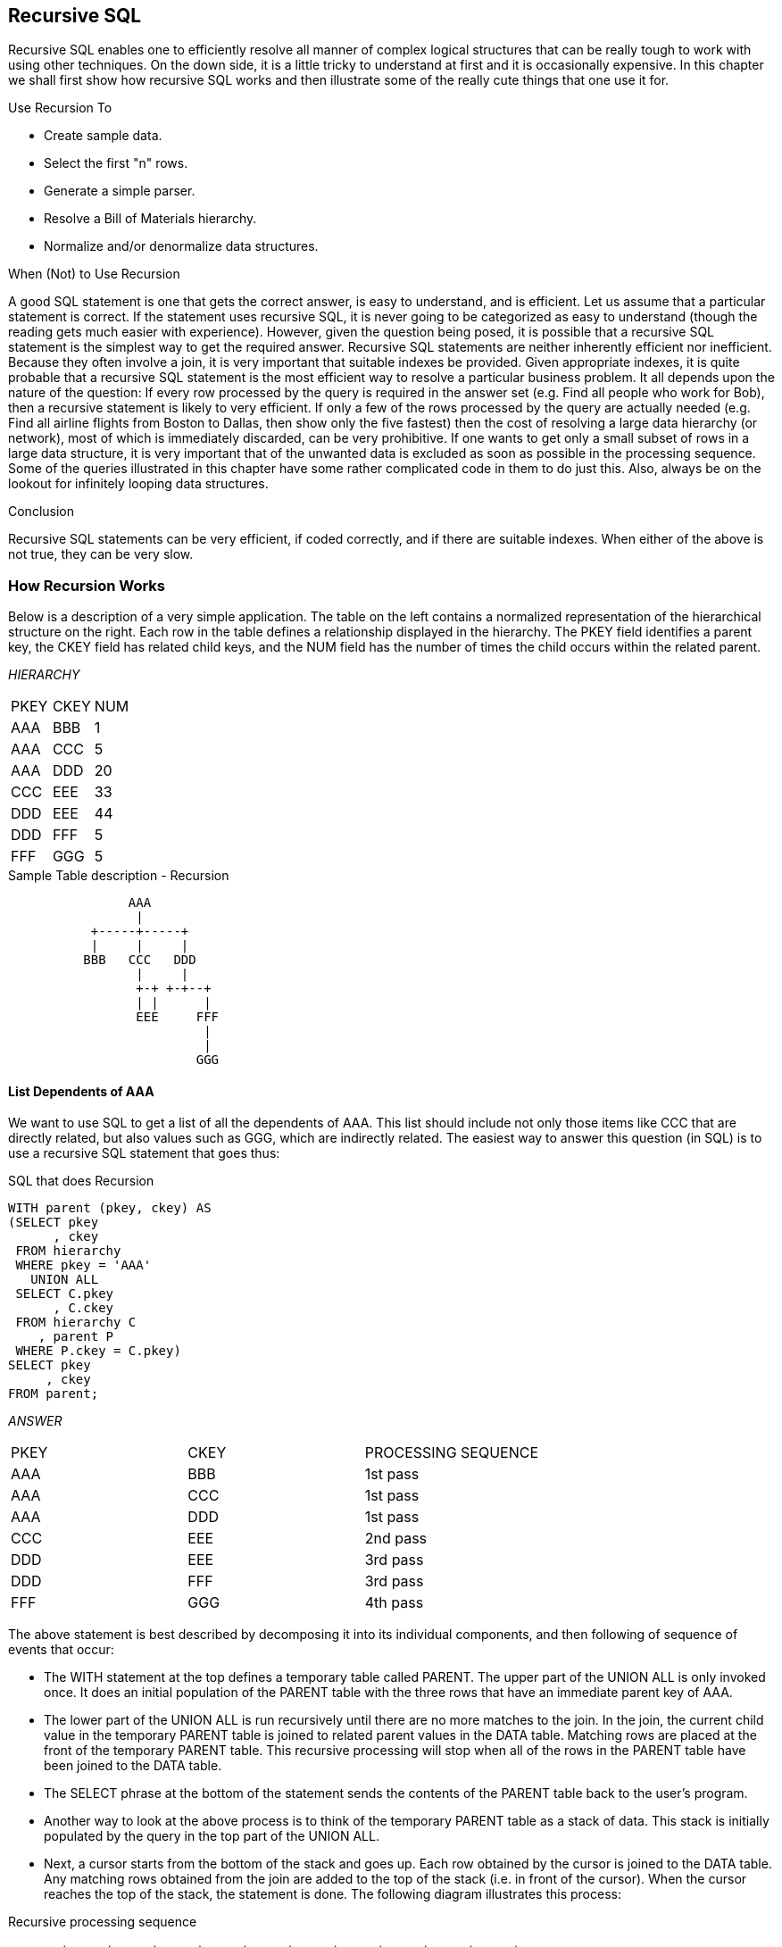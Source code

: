 [[recursive.sql.chapter]]
== Recursive SQL

Recursive SQL enables one to efficiently resolve all manner of complex logical structures that can be really tough to work with using other techniques. On the down side, it is a little tricky to understand at first and it is occasionally expensive. In this chapter we shall first show how recursive SQL works and then illustrate some of the really cute things that one use it for.

Use Recursion To

* Create sample data.
* Select the first "n" rows.
* Generate a simple parser.
* Resolve a Bill of Materials hierarchy.
* Normalize and/or denormalize data structures.

When (Not) to Use Recursion

A good SQL statement is one that gets the correct answer, is easy to understand, and is efficient. Let us assume that a particular statement is correct. If the statement uses recursive SQL, it is never going to be categorized as easy to understand (though the reading gets much easier with experience). However, given the question being posed, it is possible that a recursive SQL statement is the simplest way to get the required answer. Recursive SQL statements are neither inherently efficient nor inefficient. Because they often involve a join, it is very important that suitable indexes be provided. Given appropriate indexes, it is quite probable that a recursive SQL statement is the most efficient way to resolve a particular business problem. It all depends upon the nature of the question: If every row processed by the query is required in the answer set (e.g. Find all people who work for Bob), then a recursive statement is likely to very efficient. If only a few of the rows processed by the query are actually needed (e.g. Find all airline flights from Boston to Dallas, then show only the five fastest) then the cost of resolving a large data hierarchy (or network), most of which is immediately discarded, can be very prohibitive. If one wants to get only a small subset of rows in a large data structure, it is very important that of the unwanted data is excluded as soon as possible in the processing sequence. Some of the queries illustrated in this chapter have some rather complicated code in them to do just this. Also, always be on the lookout for infinitely looping data structures.

Conclusion

Recursive SQL statements can be very efficient, if coded correctly, and if there are suitable indexes. When either of the above is not true, they can be very slow.

=== How Recursion Works

Below is a description of a very simple application. The table on the left contains a normalized representation of the hierarchical structure on the right. Each row in the table defines a relationship displayed in the hierarchy. The PKEY field identifies a parent key, the CKEY field has related child keys, and the NUM field has the number of times the child occurs within the related parent.

_HIERARCHY_
|===
|PKEY |CKEY |NUM
|AAA  |BBB  | 1
|AAA  |CCC  | 5
|AAA  |DDD  | 20
|CCC  |EEE  | 33
|DDD  |EEE  | 44
|DDD  |FFF  | 5
|FFF  |GGG  | 5
|===
.Sample Table description - Recursion
....
                AAA
                 |
           +-----+-----+
           |     |     |
          BBB   CCC   DDD
                 |     |
                 +-+ +-+--+
                 | |      |
                 EEE     FFF
                          |
                          |
                         GGG
....

==== List Dependents of AAA

We want to use SQL to get a list of all the dependents of AAA. This list should include not only those items like CCC that are directly related, but also values such as GGG, which are indirectly related. The easiest way to answer this question (in SQL) is to use a recursive SQL statement that goes thus:

.SQL that does Recursion
[source,sql]
....
WITH parent (pkey, ckey) AS
(SELECT pkey
      , ckey
 FROM hierarchy
 WHERE pkey = 'AAA'
   UNION ALL
 SELECT C.pkey
      , C.ckey
 FROM hierarchy C
    , parent P
 WHERE P.ckey = C.pkey)
SELECT pkey
     , ckey
FROM parent;
....

_ANSWER_
|===
|PKEY|CKEY|PROCESSING SEQUENCE
|AAA |BBB |1st pass 
|AAA |CCC |1st pass 
|AAA |DDD |1st pass 
|CCC |EEE |2nd pass 
|DDD |EEE |3rd pass
|DDD |FFF |3rd pass 
|FFF |GGG |4th pass
|===

The above statement is best described by decomposing it into its individual components, and then following of sequence of events that occur:

* The WITH statement at the top defines a temporary table called PARENT. The upper part of the UNION ALL is only invoked once. It does an initial population of the PARENT table with the three rows that have an immediate parent key of AAA.
* The lower part of the UNION ALL is run recursively until there are no more matches to the join. In the join, the current child value in the temporary PARENT table is joined to related parent values in the DATA table. Matching rows are placed at the front of the temporary PARENT table. This recursive processing will stop when all of the rows in the PARENT table have been joined to the DATA table.
* The SELECT phrase at the bottom of the statement sends the contents of the PARENT table back to the user's program. 
* Another way to look at the above process is to think of the temporary PARENT table as a stack of data. This stack is initially populated by the query in the top part of the UNION ALL.
* Next, a cursor starts from the bottom of the stack and goes up. Each row obtained by the cursor is joined to the DATA table. Any matching rows obtained from the join are added to the top of the stack (i.e. in front of the cursor). When the cursor reaches the top of the stack, the statement is done. The following diagram illustrates this process:

.Recursive processing sequence
....
       +-----+-----+-----+     +-----+     +-----+-----+     +-----+
PKEY > | AAA | AAA | AAA |     | CCC |     | DDD | DDD |     | FFF |
       +-----+-----+-----+     +-----+     +-----+-----+     +-----+ 
CKEY > | BBB | CCC | DDD |     | EEE |     | EEE | FFF |     | GGG | 
       +-----+-----+-----+     +-----+     +-----+-----+     +-----+ 
	            |     |           ^           ^    ^  |        ^ 
				+-----------------+           |    |  +--------+ 
				      |                       |    | 
					  +-----------------------+----+
....

==== Notes & Restrictions

* Recursive SQL requires that there be a UNION ALL phrase between the two main parts of the statement. The UNION ALL, unlike the UNION, allows for duplicate output rows, which is what often comes out of recursive processing.
* If done right, recursive SQL is often fairly efficient. When it involves a join similar to the example shown above, it is important to make sure that this join is efficient. To this end, suitable indexes should be provided.
* The output of a recursive SQL is a temporary table (usually).
Therefore, all temporary table usage restrictions also apply to recursive SQL output. See the section titled "Common Table Expression" for details.
* The output of one recursive expression can be used as input to another recursive expression in the same SQL statement. This can be very handy if one has multiple logical hierarchies to traverse (e.g. First find all of the states in the USA, then final all of the cities in each state). 
* Any recursive coding, in any language, can get into an infinite loop - either because of bad coding, or because the data being processed has a recursive value structure. To prevent your SQL running forever, see the section titled "Halting Recursive Processing" on page 320.

==== Sample Table DDL & DML

.Sample Table DDL - Recursion
[source,sql]
....
CREATE TABLE hierarchy
( pkey CHAR(03) NOT NULL
, ckey CHAR(03) NOT NULL
, num SMALLINT NOT NULL
, PRIMARY KEY(pkey, ckey)
, CONSTRAINT dt1 CHECK (pkey <> ckey)
, CONSTRAINT dt2 CHECK (num > 0));

COMMIT;

CREATE UNIQUE INDEX hier_x1 
ON hierarchy (ckey, pkey);

COMMIT;

INSERT INTO hierarchy VALUES
    ('AAA','BBB', 1)
  , ('AAA','CCC', 5)
  , ('AAA','DDD',20)
  , ('CCC','EEE',33)
  , ('DDD','EEE',44)
  , ('DDD','FFF', 5)
  , ('FFF','GGG', 5);

COMMIT;
....

=== Introductory Recursion

This section will use recursive SQL statements to answer a series of simple business questions using the sample HIERARCHY table described on page 311. Be warned that things are going to get decidedly more complex as we proceed.

==== List all Children #1

Find all the children of AAA. Don't worry about getting rid of duplicates, sorting the data, or any other of the finer details.

.List of children of AAA
[source,sql]
....
WITH parent (ckey) AS
(SELECT ckey
 FROM hierarchy
 WHERE pkey = 'AAA'
   UNION ALL
 SELECT C.ckey
 FROM hierarchy C
    , parent P
 WHERE P.ckey = C.pkey)
SELECT ckey
FROM parent;
....

_ANSWER_

[cols="",options="header",]
|===
|CKEY
|BBB
|CCC
|DDD
|EEE
|EEE
|FFF
|GGG
|===

_HIERARCHY_

[cols=",,",options="header",]
|===
|PKEY|CKEY|NUM
|AAA |BBB |1
|AAA |CCC |5
|AAA |DDD |20
|CCC |EEE |33
|DDD |EEE |44
|DDD |FFF |5
|FFF |GGG |5
|===

WARNING: Much of the SQL shown in this section will loop forever if the target database has a recursive data structure. See <<halting.recursive.processing>> for details on how to prevent this.

The above SQL statement uses standard recursive processing. The first part of the UNION ALL seeds the temporary table PARENT. The second part recursively joins the temporary table to the source data table until there are no more matches. The final part of the query displays the result set. Imagine that the HIERARCHY table used above is very large and that we also want the above query to be as efficient as possible. In this case, two indexes are required; The first, on PKEY, enables the initial select to run efficiently. The second, on CKEY, makes the join in the recursive part of the query efficient. The second index is arguably more important than the first because the first is only used once, whereas the second index is used for each child of the toplevel parent.

==== List all Children #2

Find all the children of AAA, include in this list the value AAA itself. To satisfy the latter requirement we will change the first SELECT statement (in the recursive code) to select the parent itself instead of the list of immediate children. A DISTINCT is provided in order to ensure that only one line containing the name of the parent (i.e. "AAA") is placed into the temporary PARENT table. *NOTE*: _Before the introduction of recursive SQL processing, it often made sense to define the top-most level in a hierarchical data structure as being a parent-child of itself. For example, the HIERARCHY table might contain a row indicating that "AAA" is a child of "AAA". If the target table has data like this, add another predicate:  `C.PKEY <> C.CKEY` to the recursive part of the SQL statement to stop the query from looping forever.

.List all children of AAA
[source,sql]
....
WITH parent (ckey) AS
(SELECT DISTINCT pkey
 FROM hierarchy
 WHERE pkey = 'AAA'
   UNION ALL
 SELECT C.ckey
 FROM hierarchy C
    , parent P
 WHERE P.ckey = C.pkey)
SELECT ckey
FROM parent;
....

_ANSWER_

[cols="",options="header",]
|===
|CKEY
|AAA
|BBB
|CCC
|DDD
|EEE
|EEE
|FFF
|GGG
|===

_HIERARCHY_

[cols=",,",options="header",]
|===
|PKEY|CKEY|NUM
|AAA |BBB |1
|AAA |CCC |5
|AAA |DDD |20
|CCC |EEE |33
|DDD |EEE |44
|DDD |FFF |5
|FFF |GGG |5
|===

In most, but by no means all, business situations, the above SQL statement is more likely to be what the user really wanted than the SQL before. Ask before you code.

==== List Distinct Children

Get a distinct list of all the children of AAA. This query differs from the prior only in the use of the DISTINCT phrase in the final select.

.List distinct children of AAA
[source,sql]
....
WITH parent (ckey) AS
(SELECT DISTINCT pkey
 FROM hierarchy
 WHERE pkey = 'AAA'
   UNION ALL
 SELECT C.ckey
 FROM hierarchy C
    , parent P
 WHERE P.ckey = C.pkey)
SELECT DISTINCT ckey
FROM parent;
....

_ANSWER_

[cols="",options="header",]
|===
|CKEY
|AAA
|BBB
|CCC
|DDD
|EEE
|FFF
|GGG
|===

_HIERARCHY_

[cols=",,",options="header",]
|===
|PKEY|CKEY|NUM
|AAA |BBB |1
|AAA |CCC |5
|AAA |DDD |20
|CCC |EEE |33
|DDD |EEE |44
|DDD |FFF |5
|FFF |GGG |5
|===

The next thing that we want to do is build a distinct list of children of AAA that we can then use to join to other tables. To do this, we simply define two temporary tables. The first does the recursion and is called PARENT. The second, called DISTINCT_PARENT, takes the output from the first and removes duplicates.

.List distinct children of AAA
[source,sql]
....
WITH parent (ckey) AS
(SELECT DISTINCT pkey
 FROM hierarchy
 WHERE pkey = 'AAA'
   UNION ALL
 SELECT C.ckey
 FROM hierarchy C
    , parent P
 WHERE P.ckey = C.pkey)
, distinct_parent (ckey) AS
(SELECT DISTINCT ckey
 FROM parent)
SELECT ckey
FROM distinct_parent;
....

_ANSWER_

[cols="",options="header",]
|===
|CKEY
|AAA
|BBB
|CCC
|DDD
|EEE
|FFF
|GGG
|===

_HIERARCHY_

[cols=",,",options="header",]
|===
|PKEY|CKEY|NUM
|AAA |BBB |1
|AAA |CCC |5
|AAA |DDD |20
|CCC |EEE |33
|DDD |EEE |44
|DDD |FFF |5
|FFF |GGG |5
|===

==== Show Item Level

Get a list of all the children of AAA. For each value returned, show its level in the logical hierarchy relative to AAA. 

.Show item level in hierarchy
[source,sql]
....
WITH parent (ckey, lvl) AS
(SELECT DISTINCT pkey
      , 0
 FROM hierarchy
 WHERE pkey = 'AAA'
   UNION ALL
 SELECT C.ckey
      , P.lvl +1
 FROM hierarchy C
    , parent P
 WHERE P.ckey = C.pkey)
SELECT ckey
     , lvl
FROM parent;
....

_ANSWER_
|===
|CKEY|LVL
|AAA |0
|BBB |1
|CCC |1
|DDD |1
|EEE |2
|EEE |2
|FFF |2
|GGG |3
|===

The above statement has a derived integer field called LVL. In the initial population of the temporary table this level value is set to zero. When subsequent levels are reached, this value in incremented by one.

==== Select Certain Levels

Get a list of all the children of AAA that are less than three levels below AAA.

.Select rows where LEVEL < 3
[source,sql]
....
WITH parent (ckey, lvl) AS
(SELECT DISTINCT pkey
      , 0
 FROM hierarchy
 WHERE pkey = 'AAA'
   UNION ALL
 SELECT C.ckey
      , P.lvl +1
 FROM hierarchy C
    , parent P
 WHERE P.ckey = C.pkey)
SELECT ckey, lvl
FROM parent
WHERE lvl < 3;
....

_ANSWER_
|===
|CKEY|LVL
|AAA |0
|BBB |1
|CCC |1
|DDD |1
|EEE |2
|EEE |2
|FFF |2
|===
_HIERARCHY_

[cols=",,",options="header",]
|===
|PKEY|CKEY|NUM
|AAA |BBB |1
|AAA |CCC |5
|AAA |DDD |20
|CCC |EEE |33
|DDD |EEE |44
|DDD |FFF |5
|FFF |GGG |5
|===

The above statement has two main deficiencies:

* It will run forever if the database contains an infinite loop.
* It may be inefficient because it resolves the whole hierarchy before discarding those levels that are not required.

To get around both of these problems, we can move the level check up into the body of the recursive statement. This will stop the recursion from continuing as soon as we reach the target level. We will have to add "+ 1" to the check to make it logically equivalent:

.Select rows where LEVEL < 3
[source,sql]
....
WITH parent (ckey, lvl) AS
(SELECT DISTINCT pkey
      , 0
 FROM hierarchy
 WHERE pkey = 'AAA'
   UNION ALL
 SELECT C.ckey
      , P.lvl +1
 FROM hierarchy C
    , parent P
 WHERE P.ckey = C.pkey
 AND P.lvl+1 < 3)
SELECT ckey, lvl
FROM parent;
....

_ANSWER_
|===
|CKEY|LVL
|AAA |0
|BBB |1
|CCC |1
|DDD |1
|EEE |2
|EEE |2
|FFF |2
|===

The only difference between this statement and the one before is that the level check is now done in the recursive part of the statement. This new level-check predicate has a dual function: It gives us the answer that we want, and it stops the SQL from running forever if the database happens to contain an infinite loop (e.g. DDD was also a parent of AAA). One problem with this general statement design is that it can not be used to list only that data which pertains to a certain lower level (e.g. display only level 3 data). To answer this kind of question efficiently we can combine the above two queries, having appropriate predicates in both places (see next).

==== Select Explicit Level

Get a list of all the children of AAA that are exactly two levels below AAA.

.Select rows where LEVEL = 2
[source,sql]
....
WITH parent (ckey, lvl) AS
(SELECT DISTINCT pkey
      , 0
 FROM hierarchy
 WHERE pkey = 'AAA'
   UNION ALL
 SELECT C.ckey
      , P.lvl +1
FROM hierarchy C
   , parent P
 WHERE P.ckey  = C.pkey
 AND   P.lvl+1 < 3)
SELECT ckey
     , lvl
FROM parent
WHERE lvl = 2;
....

_ANSWER_
|===
|CKEY|LVL
|EEE |2 
|EEE |2
|FFF |2
|===
_HIERARCHY_

[cols=",,",options="header",]
|===
|PKEY|CKEY|NUM
|AAA |BBB |1
|AAA |CCC |5
|AAA |DDD |20
|CCC |EEE |33
|DDD |EEE |44
|DDD |FFF |5
|FFF |GGG |5
|===

In the recursive part of the above statement all of the levels up to and including that which is required are obtained. All undesired lower levels are then removed in the final select.

==== Trace a Path - Use Multiple Recursions

Multiple recursive joins can be included in a single query. The joins can run independently, or the output from one recursive join can be used as input to a subsequent. Such code enables one to do the following:

* Expand multiple hierarchies in a single query. For example, one might first get a list of all departments (direct and indirect) in a particular organization, and then use the department list as a seed to find all employees (direct and indirect) in each department.
* Go down, and then up, a given hierarchy in a single query. For example, one might want to find all of the children of AAA, and then all of the parents. The combined result is the list of objects that AAA is related to via a direct parent-child path. 
* Go down the same hierarchy twice, and then combine the results to find the matches, or the non-matches. This type of query might be used to, for example, see if two companies own shares in the same subsidiary.
* The next example recursively searches the HIERARCHY table for all values that are either a child or a parent (direct or indirect) of the object DDD. The first part of the query gets the list of children, the second part gets the list of parents (but never the value DDD itself), and then the results are combined.

.Find all children and parents of DDD
[source,sql]
....
WITH children (kkey, lvl) 
AS (SELECT ckey
         , 1 
	FROM hierarchy 
	WHERE pkey = 'DDD' 
	  UNION ALL 
	SELECT H.ckey
	     , C.lvl + 1 
    FROM hierarchy H
	   , children  C
	WHERE H.pkey = C.kkey)
, parents (kkey, lvl) 
AS (SELECT pkey , 
           -1 
    FROM hierarchy 
	WHERE ckey = 'DDD' 
	  UNION ALL 
	SELECT H.pkey
	     , P.lvl - 1 
    FROM hierarchy H
	   , parents P 
	WHERE H.ckey = P.kkey) 
SELECT kkey
     , lvl
FROM children 
  UNION ALL 
SELECT kkey
     , lvl 
FROM parents;
....
_ANSWER_
|===
|KKEY|LVL
|AAA |-1
|EEE |1
|FFF |1
|GGG |2
|===

==== Extraneous Warning Message

Some recursive SQL statements generate the following warning when the Db2 parser has reason to suspect that the statement may run forever: 
....
SQL0347W The recursive common table expression "GRAEME.TEMP1" may contain an infinite loop. SQLSTATE=01605
....

The text that accompanies this message provides detailed instructions on how to code recursive SQL so as to avoid getting into an infinite loop.
The trouble is that even if you do exactly as told you may still get the silly message. To illustrate, the following two SQL statements are almost identical. Yet the first gets a warning and the second does not:

.Recursion - with warning message
[source,sql]
....
WITH temp1 (n1) AS
(SELECT id
 FROM staff
 WHERE id = 10
   UNION ALL
 SELECT n1 +10
 FROM temp1
 WHERE n1 < 50)
SELECT *
FROM temp1;
....

_ANSWER_

[cols="",options="header",]
|===
|N1
|warn
|10
|20
|30
|40
|50
|===

.Recursion - without warning message
[source,sql]
....
WITH temp1 (n1) AS
(SELECT INT(id)
 FROM staff
 WHERE id = 10
   UNION ALL
 SELECT n1 +10
 FROM temp1
 WHERE n1 < 50)
SELECT *
FROM temp1;
....

_ANSWER_

[cols="",options="header",]
|===
|N1
|10
|20
|30
|40
|50
|===

If you know what you are doing, ignore the message.

==== Logical Hierarchy Flavours

Before getting into some of the really nasty stuff, we best give a brief overview of the various kinds of logical hierarchy that exist in the real world and how each is best represented in a relational database. Some typical data hierarchy flavours are shown below. Note that the three on the left form one, mutually exclusive, set and the two on the right another. Therefore, it is possible for a particular hierarchy to be both divergent and unbalanced (or balanced), but not both divergent and convergent.

.Hierarchy Flavours
....
DIVERGENT CONVERGENT RECURSIVE BALANCED    UNBALANCED
========= ========== ========= ========    ==========
  AAA      AAA      AAA<--+      AAA         AAA
   |        |        |    |       |           |
 +-+-+    +-+-+    +-+-+  |     +-+-+       +-+-+
 |   |    |   |    |   |  |     |   |       |   |
BBB CCC  BBB CCC  BBB CCC>+    BBB CCC     BBB CCC
     |    |   |        |        |   |           |
   +-+-+  +-+-+-+    +-+-+      |   +---+     +-+-+
   |   |    |   |    |   |      |   |   |     |   |
  DDD EEE  DDD EEE  DDD EEE    DDD EEE FFF   DDD EEE
....

==== Divergent Hierarchy

In this flavour of hierarchy, no object has more than one parent. Each object can have none, one, or more than one, dependent child objects. Physical objects (e.g. Geographic entities) tend to be represented in this type of hierarchy. This type of hierarchy will often incorporate the concept of different layers in the hierarchy referring to differing kinds of object - each with its own set of attributes. For example, a Geographic hierarchy might consist of countries, states, cities, and street addresses. A single table can be used to represent this kind of hierarchy in a fully normalized form. One field in the table will be the unique key, another will point to the related parent. Other fields in the table may pertain either to the object in question, or to the relationship between the object and its parent. For example, in the following table the PRICE field has the price of the object, and the NUM field has the number of times that the object occurs in the parent.

_OBJECTS_RELATES_

.Divergent Hierarchy - Table and Layout
[cols=",,,",options="header",]
|===
|KEYO|PKEY |NUM |PRICE
|AAA |     |    |$10
|BBB |AAA  |1   |$21
|CCC |AAA  |5   |$23
|DDD |AAA  |20  |$25
|EEE |DDD  |44  |$33
|FFF |DDD  |5   |$34
|GGG |FFF  |5   |$44
|===

Some database designers like to make the arbitrary judgment that every object has a parent, and in those cases where there is no "real" parent, the object considered to be a parent of itself. In the above table, this would mean that AAA would be defined as a parent of AAA. Please appreciate that this judgment call does not affect the objects that the database represents, but it can have a dramatic impact on SQL usage and performance. Prior to the introduction of recursive SQL, defining top level objects as being self-parenting was sometimes a good idea because it enabled one to resolve a hierarchy using a simple join without unions. This same process is now best done with recursive SQL. Furthermore, if objects in the database are defined as self-parenting, the recursive SQL will get into an infinite loop unless extra predicates are provided.

==== Convergent Hierarchy

*NUMBER OF TABLES*: A convergent hierarchy has many-to-many relationships that require two tables for normalized data storage. The other hierarchy types require but a single table.

In this flavour of hierarchy, each object can have none, one, or more than one, parent and/or dependent child objects. 

Convergent hierarchies are often much more difficult to work with than similar divergent hierarchies. Logical entities, or man-made objects, (e.g. Company Divisions) often have this type of hierarchy. Two tables are required in order to represent this kind of hierarchy in a fully normalized form. One table describes the object, and the other describes the relationships between the objects.

.Convergent Hierarchy - Tables and Layout

_OBJECTS_

[cols=",",options="header",]
|===
|KEYO|PRICE
|AAA |$10
|BBB |$21
|CCC |$23
|DDD |$25
|EEE |$33
|FFF |$34
|GGG |$44
|===

_RELATIONSHIPS_

[cols=",,",options="header",]
|===
|PKEY|CKEY|NUM
|AAA |BBB |1
|AAA |CCC |5
|AAA |DDD |20
|CCC |EEE |33
|DDD |EEE |44
|DDD |FFF |5
|FFF |GGG |5
|===

One has to be very careful when resolving a convergent hierarchy to get the answer that the user actually wanted. To illustrate, if we wanted to know how many children AAA has in the above structure the "correct" answer could be six, seven, or eight. To be precise, we would need to know if EEE should be counted twice and if AAA is considered to be a child of itself.

==== Recursive Hierarchy

WARNING: Recursive data hierarchies will cause poorly written recursive SQL statements to run forever. See the section titled "Halting Recursive Processing" on page 320 for details on how to prevent this, and how to check that a hierarchy is not recursive.

In this flavour of hierarchy, each object can have none, one, or more than one parent. Also, each object can be a parent and/or a child of itself via another object, or via itself directly. In the business world, this type of hierarchy is almost always wrong. When it does exist, it is often because a standard convergent hierarchy has gone a bit haywire. This database design is exactly the same as the one for a convergent hierarchy. Two tables are (usually) required in order to represent the hierarchy in a fully normalized form. One table describes the object, and the other describes the relationships between the objects.

.Recursive Hierarchy - Tables and Layout

_OBJECTS_

[cols=",",options="header",]
|===
|KEYO|PRICE
|AAA |$10
|BBB |$21
|CCC |$23
|DDD |$25
|EEE |$33
|FFF |$34
|GGG |$44
|===

_RELATIONSHIPS_

[cols=",,",options="header",]
|===
|PKEY|CKEY|NUM
|AAA |BBB |1
|AAA |CCC |5
|AAA |DDD |20
|CCC |EEE |33
|DDD |AAA |99
|DDD |FFF |5
|DDD |EEE |44
|FFF |GGG |5
|===

Prior to the introduction of recursive SQL, it took some non-trivial coding root out recursive data structures in convergent hierarchies. Now it is a no-brainer, see <<halting.recursive.processing>> for details.

==== Balanced & Unbalanced Hierarchies

In some logical hierarchies the distance, in terms of the number of intervening levels, from the top parent entity to its lowest-level child entities is the same for all legs of the hierarchy. Such a hierarchy is considered to be balanced. An unbalanced hierarchy is one where the distance from a top-level parent to a lowest-level child is potentially different for each leg of the hierarchy. 

.Balanced and Unbalanced Hierarchies
....
      AAA                   << Balanced hierarchy           AAA
       |                       Unbalanced hierarchy >>       |
 +-----+-----+                                           +---+----+
 |     |     |                                           |   |    |
BBB   CCC   DDD                                          |  CCC  DDD
 |     |     |                                           |   |    |
 |     |   +-+-+                                         | +-+  +-+-+
 |     |   |   |                                         | |    |   |
EEE   FFF GGG HHH                                        FFF   GGG HHH
                                                                    |
                                                                    |
                                                                   III
....

Balanced hierarchies often incorporate the concept of levels, where a level is a subset of the values in the hierarchy that are all of the same time and are also the same distance from the top level parent. For example, in the balanced hierarchy above each of the three levels shown might refer to a different category of object (e.g. country, state, city). By contrast, in the unbalanced hierarchy above is probable that the objects being represented are all of the same general category (e.g. companies that own other companies). Divergent hierarchies are the most likely to be balanced. Furthermore, balanced and/or divergent hierarchies are the kind that are most often used to do data summation at various intermediate levels. For example, a hierarchy of countries, states, and cities, is likely to be summarized at any level. 

==== Data & Pointer Hierarchies

The difference between a data and a pointer hierarchy is not one of design, but of usage. In a pointer schema, the main application tables do not store a description of the logical hierarchy. Instead, they only store the base data. Separate to the main tables are one, or more, related tables that define which hierarchies each base data row belongs to.

Typically, in a pointer hierarchy, the main data tables are much larger and more active than the hierarchical tables. A banking application is a classic example of this usage pattern. There is often one table that contains core customer information and several related tables that enable one to do analysis by customer category. A data hierarchy is an altogether different beast. An example would be a set of tables that contain information on all that parts that make up an aircraft. In this kind of application the most important information in the database is often that which pertains to the relationships between objects. These tend to be very complicated often incorporating the attributes: quantity, direction, and version. Recursive processing of a data hierarchy will often require that one does a lot more than just find all dependent keys. For example, to find the gross weight of an aircraft from such a database one will have to work with both the quantity and weight of all dependent objects. Those objects that span sub-assembles (e.g. a bolt connecting to engine to the wing) must not be counted twice, missed out, nor assigned to the wrong sub-grouping. As always, such questions are essentially easy to answer, the trick is to get the right answer.

[[halting.recursive.processing]]
==== Halting Recursive Processing

One occasionally encounters recursive hierarchical data structures (i.e. where the parent item points to the child, which then points back to the parent). This section describes how to write recursive SQL statements that can process such structures without running forever. There are three general techniques that one can use:
* Stop processing after reaching a certain number of levels.
* Keep a record of where you have been, and if you ever come back, either fail or in some other way stop recursive processing.
* Keep a record of where you have been, and if you ever come back, simply ignore that row and keep on resolving the rest of hierarchy.

===== Sample Table DDL & DML

The following table is a normalized representation of the recursive hierarchy on the right. Note that AAA and DDD are both a parent and a child of each other.

.Recursive Hierarchy - Sample Table and Layout

_TROUBLE_

[cols=",",options="header",]
|===
|PKEY|CKEY
|AAA |BBB
|AAA |CCC
|AAA |DDD
|CCC |EEE
|DDD |AAA
|DDD |FFF
|DDD |EEE
|FFF |GGG
|===

....
      AAA <------+
       |         |
 +-----+-----+   |
 |     |     |   |
BBB   CCC   DDD>-+
       |     |
       +-+ +-+--+
         | |    |
         EEE   FFF
                |
                |
               GGG
....

Below is the DDL and DML that was used to create the above table.

.Sample Table DDL - Recursive Hierarchy
[source,sql]
....
CREATE TABLE trouble
( pkey CHAR(03) NOT NULL
, ckey CHAR(03) NOT NULL);

CREATE UNIQUE INDEX tble_x1 ON trouble (pkey, ckey);
CREATE UNIQUE INDEX tble_x2 ON trouble (ckey, pkey);

INSERT INTO trouble VALUES 
    ('AAA','BBB')
  , ('AAA','CCC')
  , ('AAA','DDD')
  , ('CCC','EEE')
  , ('DDD','AAA')
  , ('DDD','EEE')
  , ('DDD','FFF')
  , ('FFF','GGG');
....

==== Other Loop Types

In the above table, the beginning object (i.e. AAA) is part of the data loop. This type of loop can be detected using simpler SQL than what is given here. But a loop that does not include the beginning object (e.g. AAA points to BBB, which points to CCC, which points back to BBB) requires the somewhat complicated SQL that is used in this section. 

===== Stop After "n" Levels

Find all the children of AAA. In order to avoid running forever, stop after four levels.

.Stop Recursive SQL after "n" levels
[source,sql]
....
WITH parent (pkey, ckey, lvl) AS
(SELECT DISTINCT pkey
      , pkey
      , 0
 FROM trouble
 WHERE pkey = 'AAA'
   UNION ALL
 SELECT C.pkey
      , C.ckey
      , P.lvl + 1
 FROM trouble C
    , parent P
WHERE P.ckey = C.pkey
AND P.lvl + 1 < 4)
SELECT *
FROM parent;
....

_ANSWER_
|===
|PKEY|CKEY|LVL
|AAA |AAA |0
|AAA |BBB |1
|AAA |CCC |1
|AAA |DDD |1
|CCC |EEE |2
|DDD |AAA |2
|DDD |EEE |2
|DDD |FFF |2
|AAA |BBB |3
|AAA |CCC |3
|AAA |DDD |3
|FFF |GGG |3
|===
_TROUBLE_

[cols=",",options="header",]
|===
|PKEY|CKEY
|AAA |BBB
|AAA |CCC
|AAA |DDD
|CCC |EEE
|DDD |AAA
|DDD |FFF
|DDD |EEE
|FFF |GGG
|===

In order for the above statement to get the right answer, we need to know before beginning the maximum number of valid dependent levels (i.e. non-looping) there are in the hierarchy. This information is then incorporated into the recursive predicate (see: P.LVI + 1 < 4). If the number of levels is not known, and we guess wrong, we may not find all the children of AAA. For example, if we had stopped at "2" in the above query, we would not have found the child GGG. A more specific disadvantage of the above statement is that the list of children contains duplicates. These duplicates include those specific values that compose the infinite loop (i.e. AAA and DDD), and also any children of either of the above.

===== Stop When Loop Found

A far better way to stop recursive processing is to halt when, and only when, we determine that we have been to the target row previously. To do this, we need to maintain a record of where we have been, and then check this record against the current key value in each row joined to. Db2 does not come with an in-built function that can do this checking, so we shall define our own.

===== #Define Function

Below is the definition code for a user-defined Db2 function that is very similar to the standard LOCATE function. It searches for one string in another, block by block. For example, if one was looking for the string "ABC", this function would search the first three bytes, then the next three bytes, and so on. If a match is found, the function returns the relevant block number, else zero.

.LOCATE_BLOCK user defined function
[source,sql]
....
CREATE FUNCTION LOCATE_BLOCK(searchstr VARCHAR(30000)
                           , lookinstr VARCHAR(30000))
RETURNS INTEGER
BEGIN ATOMIC
  DECLARE lookinlen, searchlen INT;
  DECLARE locatevar, returnvar INT DEFAULT 0;
  DECLARE beginlook
  INT DEFAULT 1;
  SET lookinlen = LENGTH(lookinstr);
  SET searchlen = LENGTH(searchstr);
  WHILE locatevar = 0 AND beginlook <= lookinlen 
  DO
    SET locatevar = LOCATE(searchstr,SUBSTR(lookinstr
                                          , beginlook
                                          , searchlen));
    SET beginlook = beginlook + searchlen;
    SET returnvar = returnvar + 1;
  END WHILE;
  IF locatevar = 0 THEN
    SET returnvar = 0;
  END IF;
  RETURN returnvar;
END
....

Below is an example of the function in use. Observe that the function did not find the string "th" in the name "Smith" because the two characters did not start in an position that was some multiple of the length of the test string: 

.LOCATE_BLOCK function example
[source,sql]
....
SELECT id
     , name
     , LOCATE('th', name)       AS l1
     , LOCATE_BLOCK('th', name) AS l2
FROM staff
WHERE LOCATE('th', name) > 1;
....

_ANSWER_
|===
|ID |NAME   |L1|L2
|70 |Rothman|3 |2
|220|Smith  |4 |0
|===

NOTE: The LOCATE_BLOCK function shown above is the minimalist version, without any error checking. If it were used in a Production environment, it would have checks for nulls, and for various invalid input values.

===== #Use Function

Now all we need to do is build a string, as we do the recursion, that holds every key value that has previously been accessed. This can be done using simple concatenation: 

.Show path, and rows in loop
[source,sql]
....
WITH parent (pkey, ckey, lvl, path, loop) AS
(SELECT DISTINCT pkey
      , pkey
      , 0
      , VARCHAR(pkey, 20)
      , 0
 FROM trouble
 WHERE pkey = 'AAA'
   UNION ALL
 SELECT C.pkey
      , C.ckey
      , P.lvl + 1
      , P.path || C.ckey
      , LOCATE_BLOCK(C.ckey,P.path)
 FROM trouble C
    , parent P
 WHERE P.ckey = C.pkey
 AND P.lvl + 1 < 4)
SELECT *
FROM parent;
....

_ANSWER_
|===
|PKEY|CKEY|LVL|PATH        |LOOP
|AAA |AAA |0  |AAA         |0
|AAA |BBB |1  |AAABBB      |0
|AAA |CCC |1  |AAACCC      |0
|AAA |DDD |1  |AAADDD      |0
|CCC |EEE |2  |AAACCCEEE   |0
|DDD |AAA |2  |AAADDDAAA   |1
|DDD |EEE |2  |AAADDDEEE   |0
|DDD |FFF |2  |AAADDDFFF   |0
|AAA |BBB |3  |AAADDDAAABBB|0
|AAA |CCC |3  |AAADDDAAACCC|0
|AAA |DDD |3  |AAADDDAAADDD|2
|FFF |GGG |3  |AAADDDFFFGGG|0
|===

Now we can get rid of the level check, and instead use the LOCATE_BLOCK function to avoid loops in the data:

.Use LOCATE_BLOCK function to stop recursion
[source,sql]
....
WITH parent (pkey, ckey, lvl, path) AS
(SELECT DISTINCT pkey
      , pkey
      , 0
      , VARCHAR(pkey,20)
 FROM trouble
 WHERE pkey = 'AAA'
   UNION ALL
 SELECT C.pkey
      , C.ckey
      , P.lvl + 1
      , P.path || C.ckey
 FROM trouble C
    , parent P
 WHERE P.ckey = C.pkey
 AND LOCATE_BLOCK(C.ckey,P.path) = 0)
SELECT *
FROM parent;
....

_ANSWER_
|===
|PKEY|CKEY|LVL|PATH
|AAA |AAA |0  |AAA
|AAA |BBB |1  |AAABBB
|AAA |CCC |1  |AAACCC
|AAA |DDD |1  |AAADDD
|CCC |EEE |2  |AAACCCEEE
|DDD |EEE |2  |AAADDDEEE
|DDD |FFF |2  |AAADDDFFF
|FFF |GGG |3  |AAADDDFFFGGG
|===

The next query is the same as the previous, except that instead of excluding all loops from the answer-set, it marks them as such, and gets the first item, but goes no further.

.Use LOCATE_BLOCK function to stop recursion
[source,sql]
....
WITH parent (pkey, ckey, lvl, path, loop) AS
(SELECT DISTINCT pkey
      , pkey
      , 0
      , VARCHAR(pkey,20)
      , 0
  FROM trouble 
  WHERE pkey = 'AAA'
    UNION ALL
  SELECT C.pkey
       , C.ckey
       , P.lvl + 1
       , P.path || C.ckey
       , LOCATE_BLOCK(C.ckey,P.path) DDD AAA
  FROM trouble C
     , parent P
  WHERE P.ckey = C.pkey
  AND P.loop = 0)
SELECT *
FROM parent;
....

_ANSWER_
|===
|PKEY|CKEY|LVL|PATH        |LOOP
|AAA |AAA |0  |AAA         |0
|AAA |BBB |1  |AAABBB      |0
|AAA |CCC |1  |AAACCC      |0
|AAA |DDD |1  |AAADDD      |0
|CCC |EEE |2  |AAACCCEEE   |0
|DDD |AAA |2  |AAADDDAAA   |1
|DDD |EEE |2  |AAADDDEEE   |0
|DDD |FFF |2  |AAADDDFFF   |0
|FFF |GGG |3  |AAADDDFFFGGG|0
|===

The next query tosses in another predicate (in the final select) to only list those rows that point back to a previously processed parent:

.List rows that point back to a parent
[source,sql]
....
WITH parent (pkey, ckey, lvl, path, loop) AS
(SELECT DISTINCT pkey
      , pkey
      , 0
      , VARCHAR(pkey,20)
      , 0
 FROM trouble
 WHERE pkey = 'AAA'
   UNION ALL
 SELECT C.pkey
      , C.ckey
      , P.lvl + 1
      , P.path || C.ckey
      , LOCATE_BLOCK(C.ckey,P.path)
 FROM trouble C
    , parent P
 WHERE P.ckey = C.pkey
 AND P.loop = 0)
SELECT pkey
    , ckey
FROM parent
WHERE loop > 0;
....

_ANSWER_
|===
|PKEY|CKEY
|DDD |AAA
|===

To delete the offending rows from the table, all one has to do is insert the above values into a temporary table, then delete those rows in the TROUBLE table that match. However, before one does this, one has decide which rows are the ones that should not be there. In the above query, we started processing at AAA, and then said that any row that points back to AAA, or to some child or AAA, is causing a loop. We thus identified the row from DDD to AAA as being a problem. But if we had started at the value DDD, we would have said instead that the row from AAA to DDD was the problem. The point to remember her is that the row you decide to delete is a consequence of the row that you decided to define as your starting point.

.Delete rows that loop back to a parent
[source,sql]
....
DECLARE GLOBAL TEMPORARY TABLE SESSION.del_list
( pkey CHAR(03) NOT NULL
, ckey CHAR(03) NOT NULL)
ON COMMIT PRESERVE ROWS;

INSERT INTO SESSION.del_list
WITH parent (pkey, ckey, lvl, path, loop) AS
(SELECT DISTINCT pkey
      , pkey
      , 0
      , VARCHAR(pkey,20)
      , 0
 FROM trouble
 WHERE pkey = 'AAA'
   UNION ALL
 SELECT C.pkey
      , C.ckey
      , P.lvl + 1
      , P.path || C.ckey
      , LOCATE_BLOCK(C.ckey,P.path)
 FROM trouble C
    , parent P
 WHERE P.ckey = C.pkey
 AND P.loop = 0)
SELECT pkey
     , ckey
FROM parent
WHERE loop > 0;

DELETE FROM trouble
WHERE (pkey,ckey) IN
  (SELECT pkey
       , ckey
   FROM SESSION.del_list);
....

===== Working with Other Key Types

The LOCATE_BLOCK solution shown above works fine, as long as the key in question is a fixed length character field. If it isn't, it can be converted to one, depending on what it is:

* Cast VARCHAR columns as type CHAR.
* Convert other field types to character using the HEX function.

===== Keeping the Hierarchy Clean

Rather that go searching for loops, one can toss in a couple of triggers that will prevent the table from every getting data loops in the first place. There will be one trigger for inserts, and another for updates. Both will have the same general logic:

* For each row inserted/updated, retain the new PKEY value.
* Recursively scan the existing rows, starting with the new CKEY value.
* Compare each existing CKEY value retrieved to the new PKEY value. If it matches, the changed row will cause a loop, so flag an error.
* If no match is found, allow the change.

Here is the insert trigger:

.INSERT trigger
[source,sql]
....
CREATE TRIGGER TBL_INS
NO CASCADE BEFORE INSERT ON trouble
REFERENCING NEW AS NNN
FOR EACH ROW MODE Db2SQL
WITH temp (pkey, ckey) AS
  (VALUES (NNN.pkey
         , NNN.ckey)
     UNION ALL
   SELECT TTT.pkey
        , CASE
            WHEN TTT.ckey = TBL.pkey THEN RAISE_ERROR('70001','LOOP FOUND')
            ELSE TBL.ckey
          END
   FROM trouble TBL
      , temp TTT
   WHERE TTT.ckey = TBL.pkey)
SELECT *
FROM temp;
....

_TROUBLE_

[cols=",",options="header",]
|===
|PKEY|CKEY
|AAA |BBB
|AAA |CCC
|AAA |DDD
|CCC |EEE
|DDD |AAA
|DDD |FFF
|DDD |EEE
|FFF |GGG
|===

Here is the update trigger:

.UPDATE trigger
[source,sql]
....
CREATE TRIGGER TBL_UPD
NO CASCADE BEFORE UPDATE OF pkey, ckey ON trouble
REFERENCING NEW AS NNN
FOR EACH ROW MODE Db2SQL
WITH temp (pkey, ckey) AS
(VALUES (NNN.pkey
       , NNN.ckey)
   UNION ALL
 SELECT TTT.pkey
      , CASE
          WHEN TTT.ckey = TBL.pkey THEN RAISE_ERROR('70001','LOOP FOUND')
          ELSE TBL.ckey
        END
 FROM trouble TBL
    , temp TTT
 WHERE TTT.ckey = TBL.pkey)
SELECT *
FROM temp;
....

Given the above preexisting TROUBLE data (absent the DDD to AAA row), the following statements would be rejected by the above triggers:

.Invalid DML statements
[source,sql]
....
INSERT INTO trouble VALUES('GGG','AAA');
UPDATE trouble SET ckey = 'AAA' WHERE pkey = 'FFF';
UPDATE trouble SET pkey = 'GGG' WHERE ckey = 'DDD';
....

Observe that neither of the above triggers use the LOCATE_BLOCK function to find a loop. This is because these triggers are written assuming that the table is currently loop free. If this is not the case, they may run forever. The LOCATE_BLOCK function enables one to check every row processed, to see if one has been to that row before. In the above triggers, only the start position is checked for loops. So if there was a loop that did not encompass the start position, the LOCATE_BLOCK check would find it, but the code used in the triggers would not. 

=== Clean Hierarchies and Efficient Joins

==== Introduction

One of the more difficult problems in any relational database system involves joining across multiple hierarchical data structures. The task is doubly difficult when one or more of the hierarchies involved is a data structure that has to be resolved using recursive processing. In this section, we will describe how one can use a mixture of tables and triggers to answer this kind of query very efficiently. A typical question might go as follows: Find all matching rows where the customer is in some geographic region, and the item sold is in some product category, and person who made the sale is in some company sub-structure. If each of these qualifications involves expanding a hierarchy of object relationships of indeterminate and/or nontrivial depth, then a simple join or standard data denormalization will not work. In Db2, one can answer this kind of question by using recursion to expand each of the data hierarchies. Then the query would join (sans indexes) the various temporary tables created by the recursive code to whatever other data tables needed to be accessed. Unfortunately, the performance will probably be lousy. Alternatively, one can often efficiently answer this general question using a set of suitably indexed summary tables that are an expanded representation of each data hierarchy. With these tables, the Db2 optimizer can much more efficiently join to other data tables, and so deliver suitable performance. In this section, we will show how to make these summary tables and, because it is a prerequisite, also show how to ensure that the related base tables do not have recursive data structures. Two solutions will be described: One that is simple and efficient, but which stops updates to key values. And another that imposes fewer constraints, but which is a bit more complicated.

==== Limited Update Solution

Below on the left is a hierarchy of data items. This is a typical unbalanced, non-recursive data hierarchy. In the center is a normalized representation of this hierarchy. The only thing that is perhaps a little unusual here is that an item at the top of a hierarchy (e.g. AAA) is deemed to be a parent of itself. On the right is an exploded representation of the same hierarchy.

.Data Hierarchy, with normalized and exploded representations
....
     AAA
      |
     BBB
      |
   +-----+
   |     |
  CCC   EEE
   |
  DDD
....

_HIERARCHY#1_

[cols=",,",options="header",]
|===
|KEYY|PKEY|DATA
|AAA |AAA |SOME DATA
|BBB |AAA |MORE DATA
|CCC |BBB |MORE JUNK
|DDD |CCC |MORE JUNK
|EEE |BBB |JUNK DATA
|===

_EXPLODED#1_

[cols=",,",options="header",]
|===
|PKEY|CKEY|LVL
|AAA |AAA |0
|AAA |BBB |1
|AAA |CCC |2
|AAA |DDD |3
|AAA |EEE |2
|BBB |BBB |0
|BBB |CCC |1
|BBB |DDD |2
|BBB |EEE |1
|CCC |CCC |0
|CCC |DDD |1
|DDD |DDD |0
|EEE |EEE |0
|===

Below is the CREATE code for the above normalized table and a dependent trigger:

.Hierarchy table that does not allow updates to PKEY
[source,sql]
....
CREATE TABLE hierarchy#1
( keyy CHAR(3) NOT NULL
, pkey CHAR(3) NOT NULL
, data VARCHAR(10)
, CONSTRAINT hierarchy11 PRIMARY KEY(keyy)
, CONSTRAINT hierarchy12 FOREIGN KEY(pkey)
REFERENCES hierarchy#1 (keyy) ON DELETE CASCADE);

CREATE TRIGGER HIR#1_UPD
NO CASCADE BEFORE UPDATE OF pkey ON hierarchy#1
REFERENCING NEW AS NNN
            OLD AS OOO
FOR EACH ROW MODE Db2SQL
WHEN (NNN.pkey <> OOO.pkey)
    SIGNAL SQLSTATE '70001' ('CAN NOT UPDATE pkey');
....

Note the following:

* The KEYY column is the primary key, which ensures that each value must be unique, and that this field can not be updated.
* The PKEY column is a foreign key of the KEYY column. This means that this field must always refer to a valid KEYY value. This value can either be in another row (if the new row is being inserted at the bottom of an existing hierarchy), or in the new row itself (if a new independent data hierarchy is being established).
* The ON DELETE CASCADE referential integrity rule ensures that when a row is deleted, all dependent rows are also deleted.
* The TRIGGER prevents any updates to the PKEY column. This is a BEFORE trigger, which means that it stops the update before it is applied to the database.

All of the above rules and restrictions act to prevent either an insert or an update for ever acting on any row that is not at the bottom of a hierarchy. Consequently, it is not possible for a hierarchy to ever exist that contains a loop of multiple data items.

==== Creating an Exploded Equivalent

Once we have ensured that the above table can never have recursive data structures, we can define a dependent table that holds an exploded version of the same hierarchy. Triggers will be used to keep the two tables in sync. Here is the CREATE code for the table:

.Exploded table CREATE statement
[source,sql]
....
CREATE TABLE exploded#1
( pkey CHAR(4) NOT NULL
, ckey CHAR(4) NOT NULL
, lvl SMALLINT NOT NULL
, PRIMARY KEY(pkey,ckey));
....

The following trigger deletes all dependent rows from the exploded table whenever a row is deleted from the hierarchy table:

.Trigger to maintain exploded table after delete in hierarchy table
[source,sql]
....
CREATE TRIGGER EXP#1_DEL
AFTER DELETE ON hierarchy#1
REFERENCING OLD AS OOO
FOR EACH ROW MODE Db2SQL
DELETE FROM exploded#1
WHERE ckey = OOO.keyy;
....

The next trigger is run every time a row is inserted into the hierarchy table. It uses recursive code to scan the hierarchy table upwards, looking for all parents of the new row. The result set is then inserted into the exploded table:

.Trigger to maintain exploded table after insert in hierarchy table
[source,sql]
....
CREATE TRIGGER EXP#1_INS
AFTER INSERT ON hierarchy#1
REFERENCING NEW AS NNN
FOR EACH ROW MODE Db2SQL
INSERT INTO exploded#1
  WITH temp(pkey, ckey, lvl) AS
  (VALUES (NNN.keyy
         , NNN.keyy
         , 0)
     UNION ALL
   SELECT N.pkey
        , NNN.keyy
        , T.lvl +1
   FROM temp T
      , hierarchy#1 N
   WHERE N.keyy = T.pkey
   AND N.keyy <> N.pkey)
SELECT *
FROM temp;
....

_HIERARCHY#1_

[cols=",,",options="header",]
|===
|KEYY|PKEY|DATA
|AAA |AAA |S...
|BBB |AAA |M...
|CCC |BBB |M...
|DDD |CCC |M...
|EEE |BBB |J...
|===

_EXPLODED#1_

[cols=",,",options="header",]
|===
|PKEY|CKEY|LVL
|AAA |AAA |0
|AAA |BBB |1
|AAA |CCC |2
|AAA |DDD |3
|AAA |EEE |2
|BBB |BBB |0
|BBB |CCC |1
|BBB |DDD |2
|BBB |EEE |1
|CCC |CCC |0
|CCC |DDD |1
|DDD |DDD |0
|EEE |EEE |0
|===

There is no update trigger because updates are not allowed to the hierarchy table.

==== Querying the Exploded Table

Once supplied with suitable indexes, the exploded table can be queried like any other table. It will always return the current state of the data in the related hierarchy table.

.Querying the exploded table
[source,sql]
....
SELECT *
FROM exploded#1
WHERE pkey = :host-var
ORDER BY pkey
       , ckey
       , lvl;
....

==== Full Update Solution

Not all applications want to limit updates to the data hierarchy as was done above. In particular, they may want the user to be able to move an object, and all its dependents, from one valid point (in a data hierarchy) to another. This means that we cannot prevent valid updates to the PKEY value. Below is the CREATE statement for a second hierarchy table. The only difference between this table and the previous one is that there is now an ON UPDATE RESTRICT clause. This prevents updates to PKEY that do not point to a valid KEYY value – either in another row, or in the row being updated:

.Hierarchy table that allows updates to PKEY
[source,sql]
....
CREATE TABLE hierarchy#2
( keyy CHAR(3) NOT NULL
, pkey CHAR(3) NOT NULL
, data VARCHAR(10)
, CONSTRAINT NO_loopS21 PRIMARY KEY(keyy)
, CONSTRAINT NO_loopS22 FOREIGN KEY(pkey)
REFERENCES hierarchy#2 (keyy) ON DELETE CASCADE
                              ON UPDATE RESTRICT);
....

The previous hierarchy table came with a trigger that prevented all updates to the PKEY field. This table comes instead with a trigger than checks to see that such updates do not result in a recursive data structure. It starts out at the changed row, then works upwards through the chain of PKEY values. If it ever comes back to the original row, it flags an error:

.Trigger to check for recursive data structures before update of PKEY
[source,sql]
....
CREATE TRIGGER HIR#2_UPD 
NO CASCADE BEFORE UPDATE OF pkey ON hierarchy#2
REFERENCING NEW AS NNN
            OLD AS OOO
FOR EACH ROW MODE Db2SQL
WHEN (NNN.pkey <> OOO.pkey
AND NNN.pkey <> NNN.keyy)
    WITH temp (keyy, pkey) AS
    (VALUES (NNN.keyy
           , NNN.pkey)
       UNION ALL
     SELECT LP2.keyy
          , CASE
              WHEN LP2.keyy = NNN.keyy THEN RAISE_ERROR('70001','LOOP FOUND')
              ELSE LP2.pkey
            END
     FROM hierarchy#2 LP2
        , temp TMP
     WHERE TMP.pkey = LP2.keyy
     AND TMP.keyy <> TMP.pkey)
SELECT *
FROM temp;
....

_HIERARCHY#2_

[cols=",,",options="header",]
|===
|KEYY|PKEY|DATA
|AAA |AAA |S...
|BBB |AAA |M...
|CCC |BBB |M...
|DDD |CCC |M...
|EEE |BBB |J...
|===

NOTE: The above is a BEFORE trigger, which means that it gets run before the change is applied to the database. By contrast, the triggers that maintain the exploded table are all AFTER triggers. In general, one uses before triggers check for data validity, while after triggers are used to propagate changes.

==== Creating an Exploded Equivalent

The following exploded table is exactly the same as the previous. It will be maintained in sync with changes to the related hierarchy table:

.Exploded table CREATE statement
[source,sql]
....
CREATE TABLE exploded#2
( pkey CHAR(4) NOT NULL
, ckey CHAR(4) NOT NULL
, lvl SMALLINT NOT NULL
, PRIMARY KEY(pkey,ckey));
....

Three triggers are required to maintain the exploded table in sync with the related hierarchy table. The first two, which handle deletes and inserts, are the same as what were used previously. The last, which handles updates, is new (and quite tricky). The following trigger deletes all dependent rows from the exploded table whenever a row is deleted from the hierarchy table:

.Trigger to maintain exploded table after delete in hierarchy table
[source,sql]
....
CREATE TRIGGER EXP#2_DEL
AFTER DELETE ON hierarchy#2
REFERENCING OLD AS OOO
FOR EACH ROW MODE Db2SQL
DELETE FROM exploded#2
  WHERE ckey = OOO.keyy;
....

The next trigger is run every time a row is inserted into the hierarchy table. It uses recursive code to scan the hierarchy table upwards, looking for all parents of the new row. The resultset is then inserted into the exploded table:

.Trigger to maintain exploded table after insert in hierarchy table
[source,sql]
....
CREATE TRIGGER EXP#2_INS
AFTER INSERT ON hierarchy#2
REFERENCING NEW AS NNN
FOR EACH ROW MODE Db2SQL
INSERT INTO exploded#2
  WITH temp(pkey, ckey, lvl) AS
(SELECT NNN.keyy
      , NNN.keyy
      , 0
 FROM hierarchy#2
 WHERE keyy = NNN.keyy
   UNION ALL
 SELECT N.pkey
      , NNN.keyy
      , T.lvl +1
 FROM temp T
    , hierarchy#2 N
 WHERE N.keyy = T.pkey
 AND N.keyy <> N.pkey)
SELECT *
FROM temp;
....

_HIERARCHY#2_

[cols=",,",options="header",]
|===
|KEYY|PKEY|DATA
|AAA |AAA |S...
|BBB |AAA |M...
|CCC |BBB |M...
|DDD |CCC |M...
|EEE |BBB |J...
|===

_EXPLODED#2_

[cols=",,",options="header",]
|===
|PKEY|CKEY|LVL
|AAA |AAA |0
|AAA |BBB |1
|AAA |CCC |2
|AAA |DDD |3
|AAA |EEE |2
|BBB |BBB |0
|BBB |CCC |1
|BBB |DDD |2
|BBB |EEE |1
|CCC |CCC |0
|CCC |DDD |1
|DDD |DDD |0
|EEE |EEE |0
|===

The next trigger is run every time a PKEY value is updated in the hierarchy table. It deletes and then reinserts all rows pertaining to the updated object, and all it’s dependents. The code goes as follows:
Delete all rows that point to children of the row being updated. The row being updated is also considered to be a child. In the following insert, first use recursion to get a list of all of the children of the row that has been updated. Then work out the relationships between all of these children and all of their parents. Insert this second result-set back into the exploded table.

.Trigger to run after update of PKEY in hierarchy table
[source,sql]
....
CREATE TRIGGER EXP#2_UPD
AFTER UPDATE OF pkey ON hierarchy#2
REFERENCING OLD AS OOO
            NEW AS NNN
FOR EACH ROW MODE Db2SQL
BEGIN ATOMIC
  DELETE FROM exploded#2
  WHERE ckey IN
      (SELECT ckey
       FROM exploded#2
       WHERE pkey = OOO.keyy);
  INSERT INTO exploded#2
  WITH temp1(ckey) AS
  (VALUES (NNN.keyy)
     UNION ALL
   SELECT N.keyy
   FROM temp1 T
      , hierarchy#2 N
   WHERE N.pkey = T.ckey
   AND N.pkey <> N.keyy)
  , temp2(pkey, ckey, lvl) AS
  (SELECT ckey
        , ckey
        , 0
   FROM temp1
     UNION ALL
   SELECT N.pkey
        , T.ckey
        , T.lvl +1
   FROM temp2 T
      , hierarchy#2 N
   WHERE N.keyy = T.pkey
   AND N.keyy <> N.pkey)
  SELECT *
  FROM temp2;
END
....

NOTE: The above trigger lacks a statement terminator because it contains atomic SQL, which means that the semi-colon can not be used. Choose anything you like.

==== Querying the Exploded Table

Once supplied with suitable indexes, the exploded table can be queried like any other table. It will always return the current state of the data in the related hierarchy table.

.Querying the exploded table
[source,sql]
....
SELECT *
FROM exploded#2
WHERE pkey = :host-var
ORDER BY pkey
       , ckey
       , lvl;
....

Below are some suggested indexes:

* PKEY, CKEY (already defined as part of the primary key).
* CKEY, PKEY (useful when joining to this table).


